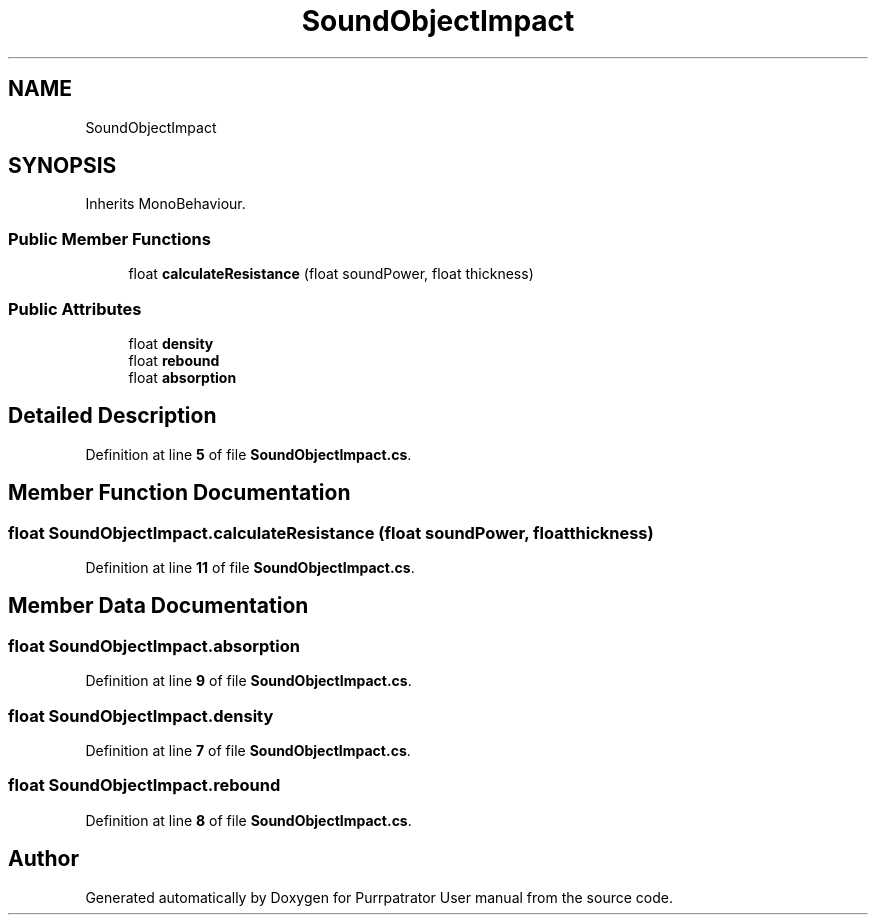 .TH "SoundObjectImpact" 3 "Mon Apr 18 2022" "Purrpatrator User manual" \" -*- nroff -*-
.ad l
.nh
.SH NAME
SoundObjectImpact
.SH SYNOPSIS
.br
.PP
.PP
Inherits MonoBehaviour\&.
.SS "Public Member Functions"

.in +1c
.ti -1c
.RI "float \fBcalculateResistance\fP (float soundPower, float thickness)"
.br
.in -1c
.SS "Public Attributes"

.in +1c
.ti -1c
.RI "float \fBdensity\fP"
.br
.ti -1c
.RI "float \fBrebound\fP"
.br
.ti -1c
.RI "float \fBabsorption\fP"
.br
.in -1c
.SH "Detailed Description"
.PP 
Definition at line \fB5\fP of file \fBSoundObjectImpact\&.cs\fP\&.
.SH "Member Function Documentation"
.PP 
.SS "float SoundObjectImpact\&.calculateResistance (float soundPower, float thickness)"

.PP
Definition at line \fB11\fP of file \fBSoundObjectImpact\&.cs\fP\&.
.SH "Member Data Documentation"
.PP 
.SS "float SoundObjectImpact\&.absorption"

.PP
Definition at line \fB9\fP of file \fBSoundObjectImpact\&.cs\fP\&.
.SS "float SoundObjectImpact\&.density"

.PP
Definition at line \fB7\fP of file \fBSoundObjectImpact\&.cs\fP\&.
.SS "float SoundObjectImpact\&.rebound"

.PP
Definition at line \fB8\fP of file \fBSoundObjectImpact\&.cs\fP\&.

.SH "Author"
.PP 
Generated automatically by Doxygen for Purrpatrator User manual from the source code\&.
